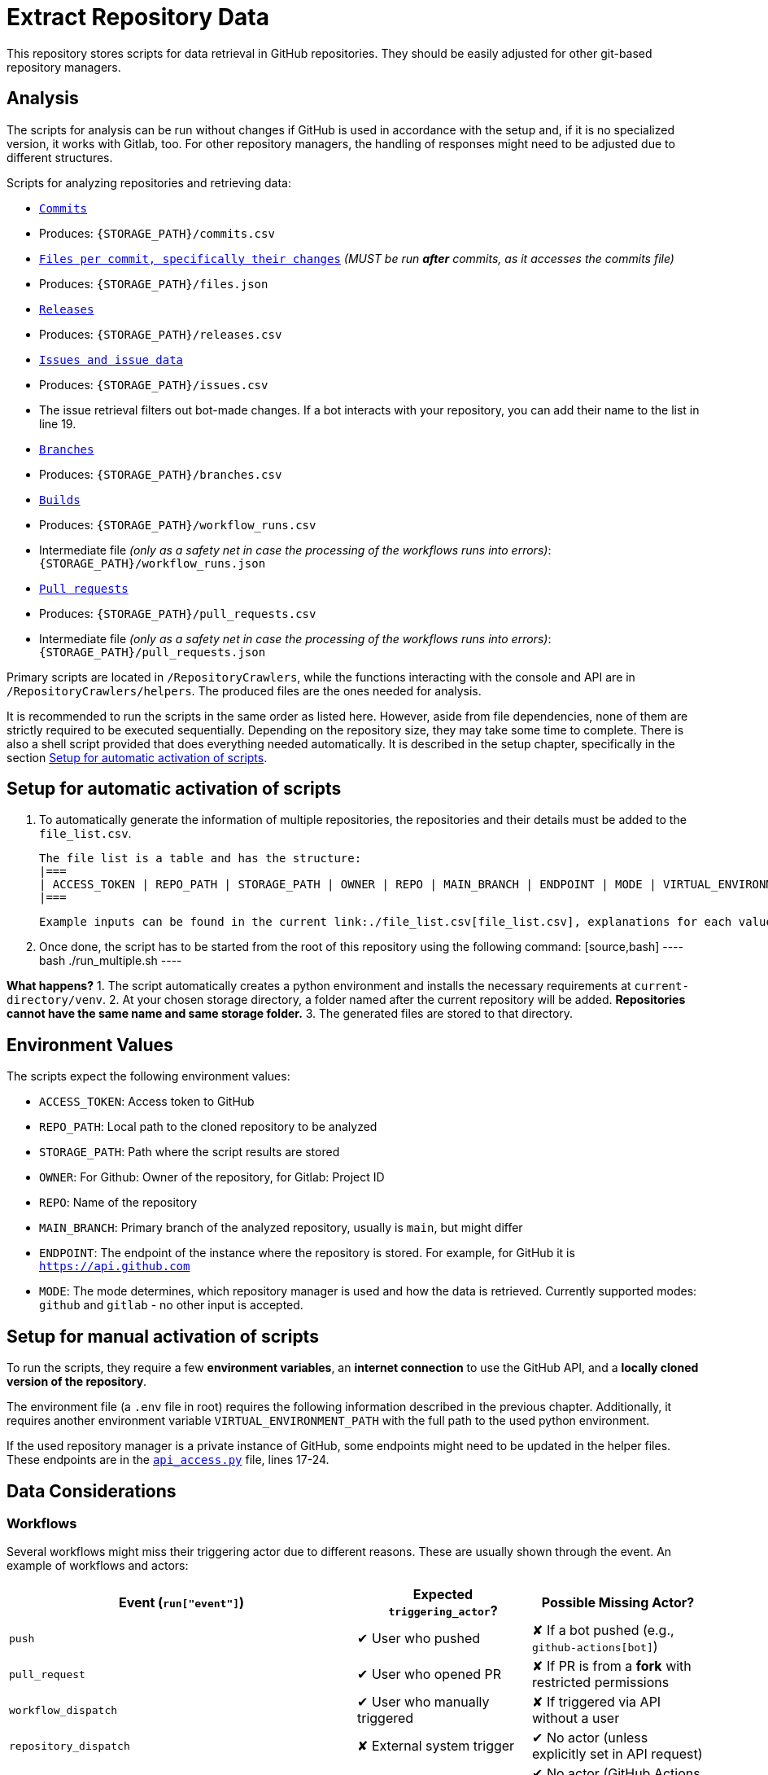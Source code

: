 = Extract Repository Data

This repository stores scripts for data retrieval in GitHub repositories. They should be easily adjusted for other git-based repository managers.

== Analysis

The scripts for analysis can be run without changes if GitHub is used in accordance with the setup and, if it is no specialized version, it works with Gitlab, too. For other repository managers, the handling of responses might need to be adjusted due to different structures.

Scripts for analyzing repositories and retrieving data:

- link:/RepositoryCrawlers/generate_commit_data.py[`Commits`]
  - Produces: `{STORAGE_PATH}/commits.csv`
- link:/RepositoryCrawlers/generate_file_data.py[`Files per commit, specifically their changes`] _(MUST be run **after** commits, as it accesses the commits file)_
  - Produces: `{STORAGE_PATH}/files.json`
- link:/RepositoryCrawlers/generate_release_data.py[`Releases`]
  - Produces: `{STORAGE_PATH}/releases.csv`
- link:/RepositoryCrawlers/generate_issue_data.py[`Issues and issue data`]
  - Produces: `{STORAGE_PATH}/issues.csv`
  - The issue retrieval filters out bot-made changes. If a bot interacts with your repository, you can add their name to the list in line 19.
- link:/RepositoryCrawlers/generate_branch_data.py[`Branches`]
  - Produces: `{STORAGE_PATH}/branches.csv`
- link:/RepositoryCrawlers/generate_build_data.py[`Builds`]
  - Produces: `{STORAGE_PATH}/workflow_runs.csv`
  - Intermediate file _(only as a safety net in case the processing of the workflows runs into errors)_: `{STORAGE_PATH}/workflow_runs.json`
- link:/RepositoryCrawlers/generate_pull_request_data.py[`Pull requests`]
  - Produces: `{STORAGE_PATH}/pull_requests.csv`
  - Intermediate file _(only as a safety net in case the processing of the workflows runs into errors)_: `{STORAGE_PATH}/pull_requests.json`

Primary scripts are located in `/RepositoryCrawlers`, while the functions interacting with the console and API are in `/RepositoryCrawlers/helpers`.  
The produced files are the ones needed for analysis.

It is recommended to run the scripts in the same order as listed here. However, aside from file dependencies, none of them are strictly required to be executed sequentially. Depending on the repository size, they may take some time to complete. There is also a shell script provided that does everything needed automatically. It is described in the setup chapter, specifically in the section link:#_setup_for_automatic_activation_of_scripts[Setup for automatic activation of scripts].

== Setup for automatic activation of scripts

1.  To automatically generate the information of multiple repositories, the repositories and their details must be added to the `file_list.csv`.

  The file list is a table and has the structure:
  |===
  | ACCESS_TOKEN | REPO_PATH | STORAGE_PATH | OWNER | REPO | MAIN_BRANCH | ENDPOINT | MODE | VIRTUAL_ENVIRONMENT_PATH
  |===

  Example inputs can be found in the current link:./file_list.csv[file_list.csv], explanations for each value can be found in the following chapter, <<Environment-Values>>. *It is important that the file list always ends with an empty line*, to ensure the script can read everything correctly.

2.  Once done, the script has to be started from the root of this repository using the following command:
  [source,bash]
  ----
  bash ./run_multiple.sh
  ----

*What happens?*
1. The script automatically creates a python environment and installs the necessary requirements at `current-directory/venv`.
2. At your chosen storage directory, a folder named after the current repository will be added. *Repositories cannot have the same name and same storage folder.*
3. The generated files are stored to that directory.

== Environment Values
The scripts expect the following environment values:

- `ACCESS_TOKEN`: Access token to GitHub
- `REPO_PATH`: Local path to the cloned repository to be analyzed 
- `STORAGE_PATH`: Path where the script results are stored
- `OWNER`: For Github: Owner of the repository, for Gitlab: Project ID
- `REPO`: Name of the repository
- `MAIN_BRANCH`: Primary branch of the analyzed repository, usually is `main`, but might differ
- `ENDPOINT`: The endpoint of the instance where the repository is stored. For example, for GitHub it is `https://api.github.com`
- `MODE`: The mode determines, which repository manager is used and how the data is retrieved. Currently supported modes: `github` and `gitlab` - no other input is accepted.

== Setup for manual activation of scripts

To run the scripts, they require a few **environment variables**, an **internet connection** to use the GitHub API, and a **locally cloned version of the repository**.

The environment file (a `.env` file in root) requires the following information described in the previous chapter. Additionally, it requires another environment variable `VIRTUAL_ENVIRONMENT_PATH` with the full path to the used python environment.

If the used repository manager is a private instance of GitHub, some endpoints might need to be updated in the helper files.  
These endpoints are in the link:/RepositoryCrawlers/helper/api_access.py[`api_access.py`] file, lines 17-24.

== Data Considerations

=== Workflows

Several workflows might miss their triggering actor due to different reasons. These are usually shown through the event. An example of workflows and actors:

[options="header",cols="2,1,1"]
|===
| Event (`run["event"]`) | Expected `triggering_actor`? | Possible Missing Actor?
| `push` | pass:[&#10004;] User who pushed | pass:[&#10008;] If a bot pushed (e.g., `github-actions[bot]`)
| `pull_request` | pass:[&#10004;] User who opened PR | pass:[&#10008;] If PR is from a **fork** with restricted permissions
| `workflow_dispatch` | pass:[&#10004;] User who manually triggered | pass:[&#10008;] If triggered via API without a user
| `repository_dispatch` | pass:[&#10008;] External system trigger | pass:[&#10004;] No actor (unless explicitly set in API request)
| `schedule` | pass:[&#10008;] Cron job trigger | pass:[&#10004;] No actor (GitHub Actions runs it)
| `workflow_run` | pass:[&#10008;] Triggered by another workflow | pass:[&#10004;] No actor (since it's automated)
| `deployment` | pass:[&#10004;] User or bot initiating a deployment | pass:[&#10008;] If triggered by a bot
| `release` | pass:[&#10004;] User who created release | pass:[&#10008;] If done by a bot
| `issue_comment` | pass:[&#10004;] User who commented | pass:[&#10008;] If triggered via API without a user
| `pull_request_review` | pass:[&#10004;] Reviewer | pass:[&#10008;] If triggered by automation
| `merge_group` | pass:[&#10004;] User merging multiple PRs | pass:[&#10008;] If GitHub itself initiates merge
|===

